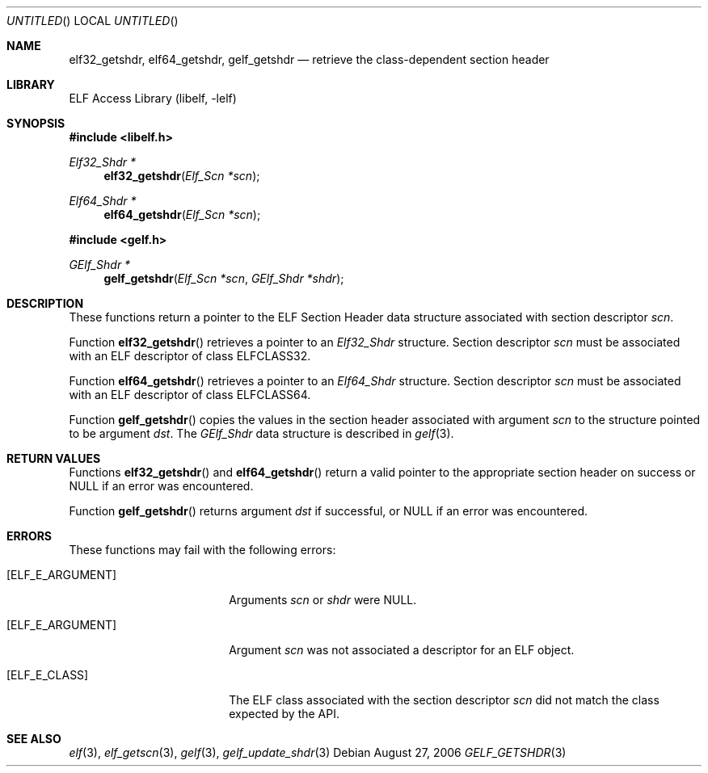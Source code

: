 .\" Copyright (c) 2006 Joseph Koshy.  All rights reserved.
.\"
.\" Redistribution and use in source and binary forms, with or without
.\" modification, are permitted provided that the following conditions
.\" are met:
.\" 1. Redistributions of source code must retain the above copyright
.\"    notice, this list of conditions and the following disclaimer.
.\" 2. Redistributions in binary form must reproduce the above copyright
.\"    notice, this list of conditions and the following disclaimer in the
.\"    documentation and/or other materials provided with the distribution.
.\"
.\" This software is provided by Joseph Koshy ``as is'' and
.\" any express or implied warranties, including, but not limited to, the
.\" implied warranties of merchantability and fitness for a particular purpose
.\" are disclaimed.  in no event shall Joseph Koshy be liable
.\" for any direct, indirect, incidental, special, exemplary, or consequential
.\" damages (including, but not limited to, procurement of substitute goods
.\" or services; loss of use, data, or profits; or business interruption)
.\" however caused and on any theory of liability, whether in contract, strict
.\" liability, or tort (including negligence or otherwise) arising in any way
.\" out of the use of this software, even if advised of the possibility of
.\" such damage.
.\"
.\" $FreeBSD: src/lib/libelf/gelf_getshdr.3,v 1.2.12.1 2010/02/10 00:26:20 kensmith Exp $
.\"
.Dd August 27, 2006
.Os
.Dt GELF_GETSHDR 3
.Sh NAME
.Nm elf32_getshdr ,
.Nm elf64_getshdr ,
.Nm gelf_getshdr
.Nd retrieve the class-dependent section header
.Sh LIBRARY
.Lb libelf
.Sh SYNOPSIS
.In libelf.h
.Ft "Elf32_Shdr *"
.Fn elf32_getshdr "Elf_Scn *scn"
.Ft "Elf64_Shdr *"
.Fn elf64_getshdr "Elf_Scn *scn"
.In gelf.h
.Ft "GElf_Shdr *"
.Fn gelf_getshdr "Elf_Scn *scn" "GElf_Shdr *shdr"
.Sh DESCRIPTION
These functions return a pointer to the ELF Section Header data
structure associated with section descriptor
.Ar scn .
.Pp
Function
.Fn elf32_getshdr
retrieves a pointer to an
.Vt Elf32_Shdr
structure.
Section descriptor
.Ar scn
must be associated with an ELF descriptor of class
.Dv ELFCLASS32 .
.Pp
Function
.Fn elf64_getshdr
retrieves a pointer to an
.Vt Elf64_Shdr
structure.
Section descriptor
.Ar scn
must be associated with an ELF descriptor of class
.Dv ELFCLASS64 .
.Pp
Function
.Fn gelf_getshdr
copies the values in the section header associated with argument
.Ar scn
to the structure pointed to be argument
.Ar dst .
The
.Vt GElf_Shdr
data structure is described in
.Xr gelf 3 .
.Sh RETURN VALUES
Functions
.Fn elf32_getshdr
and
.Fn elf64_getshdr
return a valid pointer to the appropriate section header on success
or NULL if an error was encountered.
.Pp
Function
.Fn gelf_getshdr
returns argument
.Ar dst
if successful, or NULL if an error was encountered.
.Sh ERRORS
These functions may fail with the following errors:
.Bl -tag -width "[ELF_E_RESOURCE]"
.It Bq Er ELF_E_ARGUMENT
Arguments
.Ar scn
or
.Ar shdr
were NULL.
.It Bq Er ELF_E_ARGUMENT
Argument
.Ar scn
was not associated a descriptor for an ELF object.
.It Bq Er ELF_E_CLASS
The ELF class associated with the section descriptor
.Ar scn
did not match the class expected by the API.
.El
.Sh SEE ALSO
.Xr elf 3 ,
.Xr elf_getscn 3 ,
.Xr gelf 3 ,
.Xr gelf_update_shdr 3
